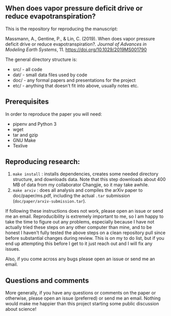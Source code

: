 #+startup: showall

** When does vapor pressure deficit drive or reduce evapotranspiration?

This is the repository for reproducing the manuscript:

 Massmann, A., Gentine, P., & Lin, C. (2019). When does vapor pressure
 deficit drive or reduce evapotranspiration?. /Journal of Advances in
 Modeling Earth Systems/, 11. https://doi.org/10.1029/2019MS001790


The general directory structure is:

- src/ - all code
- dat/ - small data files used by code
- doc/ - any formal papers and presentations for the project
- etc/ - anything that doesn't fit into above, usually notes etc.

** Prerequisites
In order to reproduce the paper you will need:

- pipenv and Python 3
- wget
- tar and gzip
- GNU Make
- Texlive

** Reproducing research:

1. ~make install~ : installs dependencies, creates some needed
   directory structure, and downloads data.  Note that this step
   downloads about 400 MB of data from my collaborator Changjie, so it
   may take awhile.
2. ~make arxiv~ : does all analysis and compiles the arXiv paper
   to doc/paper/ms.pdf, including the actual ~.tar~ submission
   (~doc/paper/arxiv-submission.tar~).

If following these instructions does not work, please open an issue or
send me an email. Reproducibility is extremely important to me, so I am
happy to take the time to figure out any problems, especially because
I have not actually tried these steps on any other computer than mine,
and to be honest I haven't fully tested the above steps on a clean
repository pull since before substantial changes during review. This is
on my to do list, but if you end up attempting this before I get to it
just reach out and I will fix any issues.

Also, if you come across any bugs please open an issue or send me an
email.

** Questions and comments

More generally, if you have any questions or comments on the paper
or otherwise, please open an issue (preferred) or send me an
email. Nothing would make me happier than this project starting some
public discussion about science!
